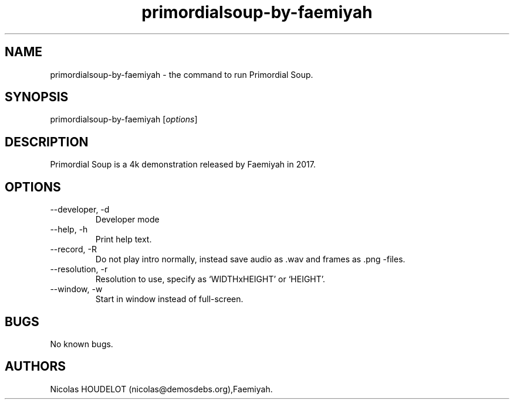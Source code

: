 .\" Automatically generated by Pandoc 2.9.2.1
.\"
.TH "primordialsoup-by-faemiyah" "6" "2024-02-23" "Primordial Soup User Manuals" ""
.hy
.SH NAME
.PP
primordialsoup-by-faemiyah - the command to run Primordial Soup.
.SH SYNOPSIS
.PP
primordialsoup-by-faemiyah [\f[I]options\f[R]]
.SH DESCRIPTION
.PP
Primordial Soup is a 4k demonstration released by Faemiyah in 2017.
.SH OPTIONS
.TP
--developer, -d
Developer mode
.TP
--help, -h
Print help text.
.TP
--record, -R
Do not play intro normally, instead save audio as .wav and frames as
\&.png -files.
.TP
--resolution, -r
Resolution to use, specify as `WIDTHxHEIGHT' or `HEIGHT'.
.TP
--window, -w
Start in window instead of full-screen.
.SH BUGS
.PP
No known bugs.
.SH AUTHORS
Nicolas HOUDELOT (nicolas\[at]demosdebs.org),Faemiyah.
